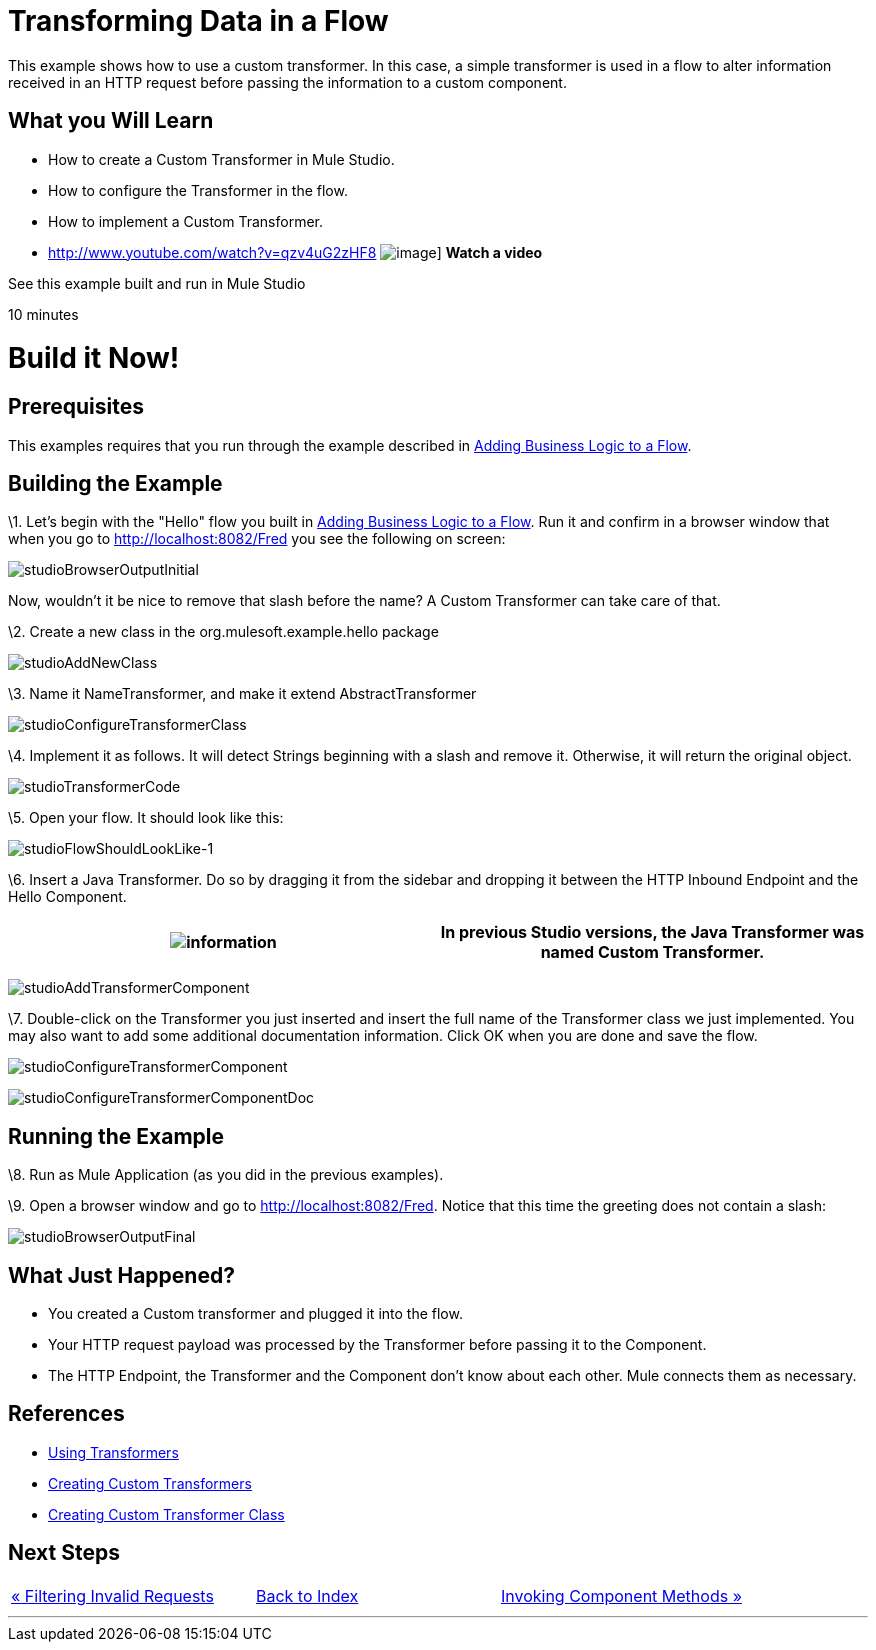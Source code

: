 = Transforming Data in a Flow

This example shows how to use a custom transformer. In this case, a simple transformer is used in a flow to alter information received in an HTTP request before passing the information to a custom component.

== What you Will Learn

* How to create a Custom Transformer in Mule Studio.
* How to configure the Transformer in the flow.
* How to implement a Custom Transformer.

* http://www.youtube.com/watch?v=qzv4uG2zHF8
image:http://www.mulesoft.org/documentation/download/attachments/51053656/working-with-transformers-flow-100.png[image]]
*Watch a video*

See this example built and run in Mule Studio

10 minutes

= Build it Now!

== Prerequisites

This examples requires that you run through the example described in link:/documentation-3.2/display/32X/Adding+Business+Logic+to+a+Flow[Adding Business Logic to a Flow].

== Building the Example

\1. Let's begin with the "Hello" flow you built in link:/documentation-3.2/display/32X/Adding+Business+Logic+to+a+Flow[Adding Business Logic to a Flow]. Run it and confirm in a browser window that when you go to http://localhost:8082/Fred you see the following on screen:

image:studioBrowserOutputInitial.png[studioBrowserOutputInitial]

Now, wouldn't it be nice to remove that slash before the name? A Custom Transformer can take care of that.

\2. Create a new class in the org.mulesoft.example.hello package

image:studioAddNewClass.png[studioAddNewClass]

\3. Name it NameTransformer, and make it extend AbstractTransformer

image:studioConfigureTransformerClass.png[studioConfigureTransformerClass]

\4. Implement it as follows. It will detect Strings beginning with a slash and remove it. Otherwise, it will return the original object.

image:studioTransformerCode.png[studioTransformerCode]

\5. Open your flow. It should look like this:

image:studioFlowShouldLookLike-1.png[studioFlowShouldLookLike-1]

\6. Insert a Java Transformer. Do so by dragging it from the sidebar and dropping it between the HTTP Inbound Endpoint and the Hello Component.

[cols=",",]
|===
|image:information.png[information] |In previous Studio versions, the Java Transformer was named *Custom Transformer*.

|===

image:studioAddTransformerComponent.png[studioAddTransformerComponent]

\7. Double-click on the Transformer you just inserted and insert the full name of the Transformer class we just implemented. You may also want to add some additional documentation information. Click OK when you are done and save the flow.

image:studioConfigureTransformerComponent.png[studioConfigureTransformerComponent]

image:studioConfigureTransformerComponentDoc.png[studioConfigureTransformerComponentDoc]

== Running the Example

\8. Run as Mule Application (as you did in the previous examples).

\9. Open a browser window and go to http://localhost:8082/Fred. Notice that this time the greeting does not contain a slash:

image:studioBrowserOutputFinal.png[studioBrowserOutputFinal]

== What Just Happened?

* You created a Custom transformer and plugged it into the flow.
* Your HTTP request payload was processed by the Transformer before passing it to the Component.
* The HTTP Endpoint, the Transformer and the Component don't know about each other. Mule connects them as necessary.

== References

* link:/documentation-3.2/display/32X/Using+Transformers[Using Transformers]
* link:/documentation-3.2/display/32X/Creating+Custom+Transformers[Creating Custom Transformers]
* link:/documentation-3.2/display/32X/Creating+Custom+Transformer+Class[Creating Custom Transformer Class]

== Next Steps

[cols=",,",]
|===
|http://www.mulesoft.org/display/32X/Filtering+Invalid+Requests[« Filtering Invalid Requests] |http://www.mulesoft.org/display/32X/Home[Back to Index] |http://www.mulesoft.org/display/32X/Invoking+Component+Methods[Invoking Component Methods »]
|===

'''''



